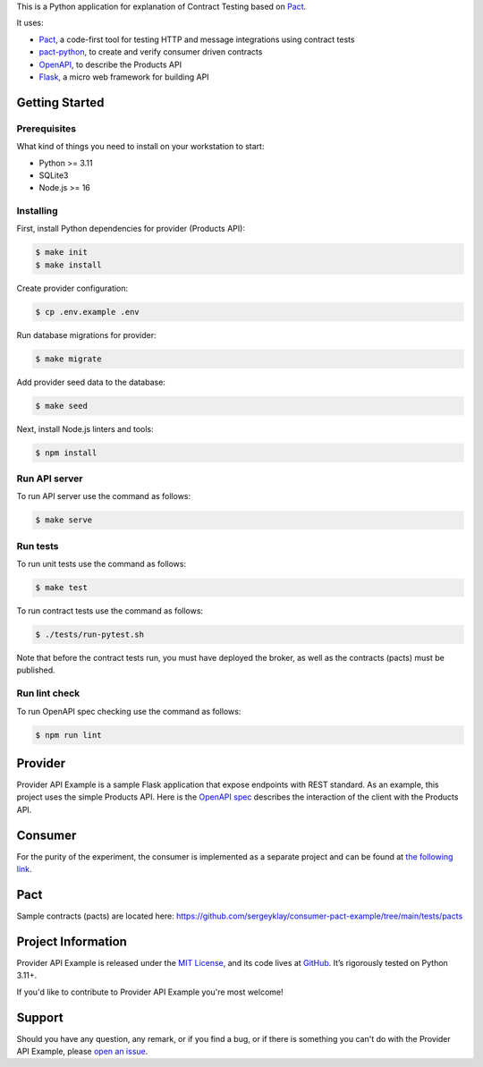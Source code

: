 .. raw:: html

    <h1 align="center">Provider API Example</h1>
    <p align="center">
        <a href="https://github.com/sergeyklay/provider-pact-example/actions/workflows/test-contracts.yaml">
            <img src="https://github.com/sergeyklay/provider-pact-example/actions/workflows/test-contracts.yaml/badge.svg" alt="Test Contracts" />
        </a>
        <a href="https://github.com/sergeyklay/provider-pact-example/actions/workflows/test-code.yaml">
            <img src="https://github.com/sergeyklay/provider-pact-example/actions/workflows/test-code.yaml/badge.svg" alt="Test Code" />
        </a>
        <a href="https://github.com/sergeyklay/provider-pact-example/actions/workflows/lint-oas.yaml">
            <img src="https://github.com/sergeyklay/provider-pact-example/actions/workflows/lint-oas.yaml/badge.svg" alt="Lint OpenAPI" />
        </a>
        <a href="https://codecov.io/gh/sergeyklay/provider-pact-example" >
            <img src="https://codecov.io/gh/sergeyklay/provider-pact-example/branch/main/graph/badge.svg?token=2C8W0VZQGN"/>
        </a>
    </p>

.. teaser-begin

This is a Python application for explanation of Contract Testing based on `Pact <https://docs.pact.io>`_.

It uses:

* `Pact <https://pact.io>`_, a code-first tool for testing HTTP and message integrations using contract tests
* `pact-python <https://github.com/pact-foundation/pact-python>`_, to create and verify consumer driven contracts
* `OpenAPI <https://swagger.io>`_, to describe the Products API
* `Flask <https://flask.palletsprojects.com>`_, a micro web framework for building API

.. teaser-end

Getting Started
===============

Prerequisites
-------------

What kind of things you need to install on your workstation to start:

* Python >= 3.11
* SQLite3
* Node.js >= 16

Installing
----------

First, install Python dependencies for provider (Products API):

.. code-block:: console

   $ make init
   $ make install


Create provider configuration:

.. code-block:: console

   $ cp .env.example .env

Run database migrations for provider:

.. code-block:: console

   $ make migrate

Add provider seed data to the database:

.. code-block:: console

   $ make seed

Next, install Node.js linters and tools:

.. code-block:: console

   $ npm install

Run API server
--------------

To run API server use the command as follows:

.. code-block:: console

   $ make serve

Run tests
---------

To run unit tests use the command as follows:

.. code-block:: console

   $ make test

To run contract tests use the command as follows:

.. code-block:: console

   $ ./tests/run-pytest.sh

Note that before the contract tests run, you must have deployed the broker,
as well as the contracts (pacts) must be published.

Run lint check
--------------

To run OpenAPI spec checking use the command as follows:

.. code-block:: console

   $ npm run lint

.. -project-information-


Provider
========

Provider API Example is a sample Flask application that expose endpoints with
REST standard. As an example, this project uses the simple Products API. Here is
the `OpenAPI spec <https://github.com/sergeyklay/provider-pact-example/blob/main/openapi/swagger.yaml>`_
describes the interaction of the client with the Products API.

Consumer
========

For the purity of the experiment, the consumer is implemented as a separate
project and can be found at
`the following link <https://github.com/sergeyklay/consumer-pact-example>`_.


Pact
====

Sample contracts (pacts) are located here:
https://github.com/sergeyklay/consumer-pact-example/tree/main/tests/pacts


Project Information
===================

Provider API Example is released under the `MIT License <https://choosealicense.com/licenses/mit/>`_,
and its code lives at `GitHub <https://github.com/sergeyklay/provider-pact-example>`_.
It’s rigorously tested on Python 3.11+.

If you'd like to contribute to Provider API Example you're most welcome!

.. -support-

Support
=======

Should you have any question, any remark, or if you find a bug, or if there is something
you can't do with the Provider API Example, please
`open an issue <https://github.com/sergeyklay/provider-pact-example/issues>`_.
